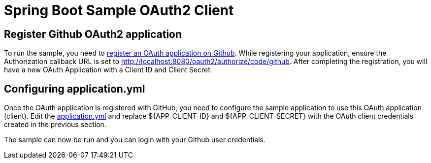 = Spring Boot Sample OAuth2 Client

== Register Github OAuth2 application
To run the sample, you need to link:https://github.com/settings/applications/new[register an OAuth application on Github].
While registering your application, ensure the Authorization callback URL is set to http://localhost:8080/oauth2/authorize/code/github.
After completing the registration, you will have a new OAuth Application with a Client ID and Client Secret.

== Configuring application.yml
Once the OAuth application is registered with GitHub, you need to configure the sample application to use this OAuth application (client).
Edit the link:src/main/resources/application.yml[application.yml] and replace ${APP-CLIENT-ID} and ${APP-CLIENT-SECRET} with the OAuth client credentials created in the previous section.

The sample can now be run and you can login with your Github user credentials.
